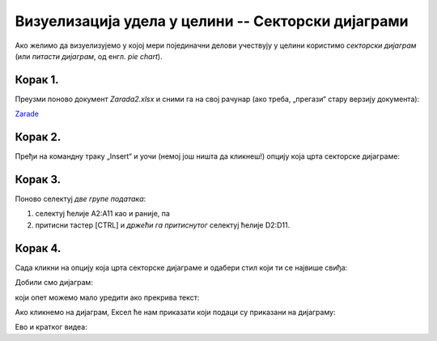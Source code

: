Визуелизација удела у целини -- Секторски дијаграми
========================================================


Ако желимо да визуелизујемо у којој мери појединачни делови учествују
у целини користимо *секторски дијаграм* (или *питасти дијаграм*, од енгл. *pie chart*).

Корак 1.
------------

Преузми поново документ *Zarada2.xlsx* и сними га на свој рачунар (ако треба, „прегази“ стару верзију документа):


`Zarade <https://petljamediastorage.blob.core.windows.net/root/Media/Default/Kursevi/informatika_VIII/epodaci/Zarada2.xlsx>`_

Корак 2.
-----------------

Пређи на командну траку „Insert“ и уочи (немој још ништа да кликнеш!) опцију која црта секторске дијаграме:


.. image:: ../../_images/Zarada207.jpg
   :width: 600px
   :align: center


Корак 3.
------------------

Поново селектуј *две групе података*:

1. селектуј ћелије A2:A11 као и раније, па
2. притисни тастер [CTRL] и *држећи га притиснутог* селектуј ћелије D2:D11.


.. image:: ../../_images/Zarada203.jpg
   :width: 600px
   :align: center


Корак 4.
------------------

Сада кликни на опцију која црта секторске дијаграме и одабери стил који ти се највише свиђа:


.. image:: ../../_images/Zarada208.jpg
   :width: 600px
   :align: center


Добили смо дијаграм:


.. image:: ../../_images/Zarada209.jpg
   :width: 600px
   :align: center


који опет можемо мало уредити ако прекрива текст:


.. image:: ../../_images/Zarada210.jpg
   :width: 600px
   :align: center


Ако кликнемо на дијаграм, Ексел ће нам приказати који подаци су приказани на дијаграму:


.. image:: ../../_images/Zarada211.jpg
   :width: 600px
   :align: center

Ево и кратког видеа:

.. ytpopup:: 7Q0ke48ERYw
   :width: 735
   :height: 415
   :align: center

